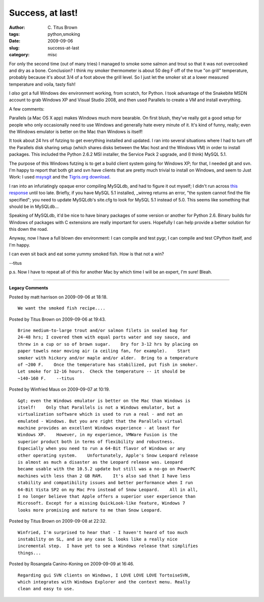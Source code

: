 Success, at last!
#################

:author: C\. Titus Brown
:tags: python,smoking
:date: 2009-09-06
:slug: success-at-last
:category: misc


For only the second time (out of many tries) I managed to smoke some
salmon and trout so that it was not overcooked and dry as a bone.
Conclusion? I think my smoker thermometer is about 50 deg F off of the
true "on grill" temperature, probably because it's about 3/4 of a foot
above the grill level.  So I just let the smoker sit at a lower
measured temperature and voila, tasty fish!

I *also* got a full Windows dev environment working, from scratch, for
Python.  I took advantage of the Snakebite MSDN account to grab
Windows XP and Visual Studio 2008, and then used Parallels to create
a VM and install everything.

A few comments:

Parallels (a Mac OS X app) makes Windows much more bearable.  On first
blush, they've really got a good setup for people who only occasionally
need to use Windows and generally hate every minute of it.  It's kind
of funny, really; even the Windows emulator is better on the Mac than
Windows is itself!

It took about 24 hrs of futzing to get everything installed and
updated.  I ran into several situations where I had to turn off the
Parallels disk sharing setup (which shares disks between the Mac host
and the Windows VM) in order to install packages.  This included the
Python 2.6.2 MSI installer, the Service Pack 2 upgrade, and (I think)
MySQL 5.1.

The purpose of this Windows futzing is to get a build client system
going for Windows XP; for that, I needed git and svn. I'm happy to
report that both git and svn have clients that are pretty much trivial
to install on Windows, and seem to Just Work: I used `msysgit
<http://code.google.com/p/msysgit/>`__ and the `Tigris.org download
<http://subversion.tigris.org/getting.html#windows>`__.

I ran into an infuriatingly opaque error compiling MySQLdb, and had to
figure it out myself; I didn't run across `this response
<http://forums.mysql.com/read.php?50,247493,247493>`__ until too late.
Briefly, if you have MySQL 5.1 installed, _winreg returns an error,
"the system cannot find the file specified"; you need to update
MySQLdb's site.cfg to look for MySQL 5.1 instead of 5.0.  This seems
like something that should be in MySQLdb...

Speaking of MySQLdb, it'd be nice to have binary packages of some
version or another for Python 2.6.  Binary builds for Windows of
packages with C extensions are really important for users.  Hopefully
I can help provide a better solution for this down the road.

Anyway, now I have a full blown dev environment: I can compile and
test pygr, I can compile and test CPython itself, and I'm happy.

I can even sit back and eat some yummy smoked fish.  How is that not a
win?

--titus

p.s. Now I have to repeat all of this for another Mac by which time I will
be an expert, I'm sure!  Bleah.


----

**Legacy Comments**


Posted by matt harrison on 2009-09-06 at 18:18. 

::

   We want the smoked fish recipe....


Posted by Titus Brown on 2009-09-06 at 19:43. 

::

   Brine medium-to-large trout and/or salmon filets in sealed bag for
   24-48 hrs; I covered them with equal parts water and soy sauce, and
   threw in a cup or so of brown sugar.    Dry for 3-12 hrs by placing on
   paper towels near moving air (a ceiling fan, for example).    Start
   smoker with hickory and/or maple and/or alder.  Bring to a temperature
   of ~200 F.    Once the temperature has stabilized, put fish in smoker.
   Let smoke for 12-16 hours.  Check the temperature -- it should be
   ~140-160 F.    --titus


Posted by Winfried Maus on 2009-09-07 at 10:19. 

::

   &gt; even the Windows emulator is better on the Mac than Windows is
   itself!    Only that Parallels is not a Windows emulator, but a
   virtualization software which is used to run a real - and not an
   emulated - Windows. But you are right that the Parallels virtual
   machine provides an excellent Windows experience - at least for
   Windows XP.    However, in my experience, VMWare Fusion is the
   superior product both in terms of flexibility and robustness.
   Especially when you need to run a 64-Bit flavor of Windows or any
   other operating system.    Unfortunately, Apple's Snow Leopard release
   is almost as much a disaster as the Leopard release was. Leopard
   became usable with the 10.5.2 update but still was a no-go on PowerPC
   machines with less than 2 GB RAM.    It's also sad that I have less
   stability and compatibility issues and better performance when I run
   64-Bit Vista SP2 on my Mac Pro instead of Snow Leopard.    All in all,
   I no longer believe that Apple offers a superior user experience than
   Microsoft. Except for a missing QuickLook-like feature, Windows 7
   looks more promising and mature to me than Snow Leopard.


Posted by Titus Brown on 2009-09-08 at 22:32. 

::

   Winfried, I'm surprised to hear that - I haven't heard of too much
   instability on SL, and in any case SL looks like a really nice
   incremental step.  I have yet to see a Windows release that simplifies
   things...


Posted by Rosangela Canino-Koning on 2009-09-09 at 16:46. 

::

   Regarding gui SVN clients on Windows, I LOVE LOVE LOVE TortoiseSVN,
   which integrates with Windows Explorer and the context menu. Really
   clean and easy to use.

